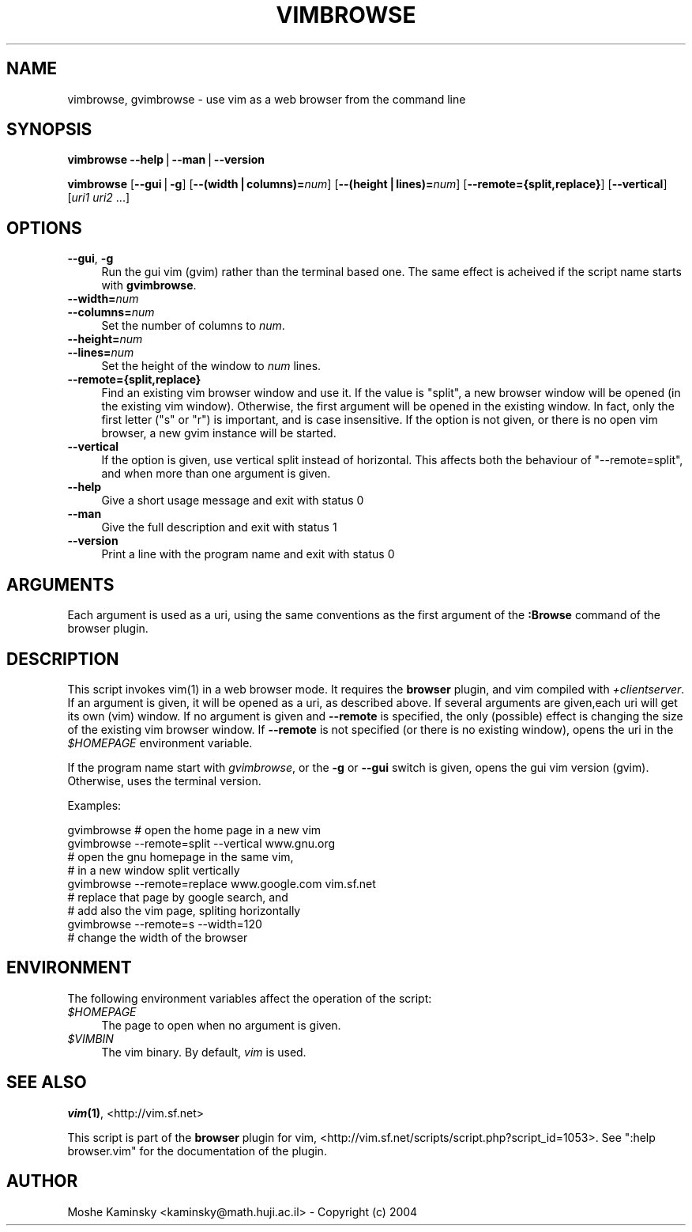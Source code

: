 .\" Automatically generated by Pod::Man v1.37, Pod::Parser v1.14
.\"
.\" Standard preamble:
.\" ========================================================================
.de Sh \" Subsection heading
.br
.if t .Sp
.ne 5
.PP
\fB\\$1\fR
.PP
..
.de Sp \" Vertical space (when we can't use .PP)
.if t .sp .5v
.if n .sp
..
.de Vb \" Begin verbatim text
.ft CW
.nf
.ne \\$1
..
.de Ve \" End verbatim text
.ft R
.fi
..
.\" Set up some character translations and predefined strings.  \*(-- will
.\" give an unbreakable dash, \*(PI will give pi, \*(L" will give a left
.\" double quote, and \*(R" will give a right double quote.  | will give a
.\" real vertical bar.  \*(C+ will give a nicer C++.  Capital omega is used to
.\" do unbreakable dashes and therefore won't be available.  \*(C` and \*(C'
.\" expand to `' in nroff, nothing in troff, for use with C<>.
.tr \(*W-|\(bv\*(Tr
.ds C+ C\v'-.1v'\h'-1p'\s-2+\h'-1p'+\s0\v'.1v'\h'-1p'
.ie n \{\
.    ds -- \(*W-
.    ds PI pi
.    if (\n(.H=4u)&(1m=24u) .ds -- \(*W\h'-12u'\(*W\h'-12u'-\" diablo 10 pitch
.    if (\n(.H=4u)&(1m=20u) .ds -- \(*W\h'-12u'\(*W\h'-8u'-\"  diablo 12 pitch
.    ds L" ""
.    ds R" ""
.    ds C` ""
.    ds C' ""
'br\}
.el\{\
.    ds -- \|\(em\|
.    ds PI \(*p
.    ds L" ``
.    ds R" ''
'br\}
.\"
.\" If the F register is turned on, we'll generate index entries on stderr for
.\" titles (.TH), headers (.SH), subsections (.Sh), items (.Ip), and index
.\" entries marked with X<> in POD.  Of course, you'll have to process the
.\" output yourself in some meaningful fashion.
.if \nF \{\
.    de IX
.    tm Index:\\$1\t\\n%\t"\\$2"
..
.    nr % 0
.    rr F
.\}
.\"
.\" For nroff, turn off justification.  Always turn off hyphenation; it makes
.\" way too many mistakes in technical documents.
.hy 0
.if n .na
.\"
.\" Accent mark definitions (@(#)ms.acc 1.5 88/02/08 SMI; from UCB 4.2).
.\" Fear.  Run.  Save yourself.  No user-serviceable parts.
.    \" fudge factors for nroff and troff
.if n \{\
.    ds #H 0
.    ds #V .8m
.    ds #F .3m
.    ds #[ \f1
.    ds #] \fP
.\}
.if t \{\
.    ds #H ((1u-(\\\\n(.fu%2u))*.13m)
.    ds #V .6m
.    ds #F 0
.    ds #[ \&
.    ds #] \&
.\}
.    \" simple accents for nroff and troff
.if n \{\
.    ds ' \&
.    ds ` \&
.    ds ^ \&
.    ds , \&
.    ds ~ ~
.    ds /
.\}
.if t \{\
.    ds ' \\k:\h'-(\\n(.wu*8/10-\*(#H)'\'\h"|\\n:u"
.    ds ` \\k:\h'-(\\n(.wu*8/10-\*(#H)'\`\h'|\\n:u'
.    ds ^ \\k:\h'-(\\n(.wu*10/11-\*(#H)'^\h'|\\n:u'
.    ds , \\k:\h'-(\\n(.wu*8/10)',\h'|\\n:u'
.    ds ~ \\k:\h'-(\\n(.wu-\*(#H-.1m)'~\h'|\\n:u'
.    ds / \\k:\h'-(\\n(.wu*8/10-\*(#H)'\z\(sl\h'|\\n:u'
.\}
.    \" troff and (daisy-wheel) nroff accents
.ds : \\k:\h'-(\\n(.wu*8/10-\*(#H+.1m+\*(#F)'\v'-\*(#V'\z.\h'.2m+\*(#F'.\h'|\\n:u'\v'\*(#V'
.ds 8 \h'\*(#H'\(*b\h'-\*(#H'
.ds o \\k:\h'-(\\n(.wu+\w'\(de'u-\*(#H)/2u'\v'-.3n'\*(#[\z\(de\v'.3n'\h'|\\n:u'\*(#]
.ds d- \h'\*(#H'\(pd\h'-\w'~'u'\v'-.25m'\f2\(hy\fP\v'.25m'\h'-\*(#H'
.ds D- D\\k:\h'-\w'D'u'\v'-.11m'\z\(hy\v'.11m'\h'|\\n:u'
.ds th \*(#[\v'.3m'\s+1I\s-1\v'-.3m'\h'-(\w'I'u*2/3)'\s-1o\s+1\*(#]
.ds Th \*(#[\s+2I\s-2\h'-\w'I'u*3/5'\v'-.3m'o\v'.3m'\*(#]
.ds ae a\h'-(\w'a'u*4/10)'e
.ds Ae A\h'-(\w'A'u*4/10)'E
.    \" corrections for vroff
.if v .ds ~ \\k:\h'-(\\n(.wu*9/10-\*(#H)'\s-2\u~\d\s+2\h'|\\n:u'
.if v .ds ^ \\k:\h'-(\\n(.wu*10/11-\*(#H)'\v'-.4m'^\v'.4m'\h'|\\n:u'
.    \" for low resolution devices (crt and lpr)
.if \n(.H>23 .if \n(.V>19 \
\{\
.    ds : e
.    ds 8 ss
.    ds o a
.    ds d- d\h'-1'\(ga
.    ds D- D\h'-1'\(hy
.    ds th \o'bp'
.    ds Th \o'LP'
.    ds ae ae
.    ds Ae AE
.\}
.rm #[ #] #H #V #F C
.\" ========================================================================
.\"
.IX Title "VIMBROWSE 1"
.TH VIMBROWSE 1 "2004-11-20" "perl v5.8.5" "User Contributed Perl Documentation"
.SH "NAME"
vimbrowse, gvimbrowse \- use vim as a web browser from the command line
.SH "SYNOPSIS"
.IX Header "SYNOPSIS"
\&\fBvimbrowse\fR \fB\-\-help\fR|\fB\-\-man\fR|\fB\-\-version\fR
.PP
\&\fBvimbrowse\fR [\fB\-\-gui\fR|\fB\-g\fR] [\fB\-\-(width|columns)=\fR\fInum\fR] 
[\fB\-\-(height|lines)=\fR\fInum\fR] [\fB\-\-remote={split,replace}\fR] [\fB\-\-vertical\fR] 
[\fIuri1\fR \fIuri2\fR ...]
.SH "OPTIONS"
.IX Header "OPTIONS"
.IP "\fB\-\-gui\fR, \fB\-g\fR" 4
.IX Item "--gui, -g"
Run the gui vim (gvim) rather than the terminal based one. The same effect is 
acheived if the script name starts with \fBgvimbrowse\fR.
.IP "\fB\-\-width=\fR\fInum\fR" 4
.IX Item "--width=num"
.PD 0
.IP "\fB\-\-columns=\fR\fInum\fR" 4
.IX Item "--columns=num"
.PD
Set the number of columns to \fInum\fR.
.IP "\fB\-\-height=\fR\fInum\fR" 4
.IX Item "--height=num"
.PD 0
.IP "\fB\-\-lines=\fR\fInum\fR" 4
.IX Item "--lines=num"
.PD
Set the height of the window to \fInum\fR lines.
.IP "\fB\-\-remote={split,replace}\fR" 4
.IX Item "--remote={split,replace}"
Find an existing vim browser window and use it. If the value is \f(CW\*(C`split\*(C'\fR, a 
new browser window will be opened (in the existing vim window). Otherwise, 
the first argument will be opened in the existing window. In fact, only the 
first letter (\f(CW\*(C`s\*(C'\fR or \f(CW\*(C`r\*(C'\fR) is important, and is case insensitive. If the 
option is not given, or there is no open vim browser, a new gvim instance 
will be started.
.IP "\fB\-\-vertical\fR" 4
.IX Item "--vertical"
If the option is given, use vertical split instead of horizontal. This 
affects both the behaviour of \f(CW\*(C`\-\-remote=split\*(C'\fR, and when more than one 
argument is given.
.IP "\fB\-\-help\fR" 4
.IX Item "--help"
Give a short usage message and exit with status 0
.IP "\fB\-\-man\fR" 4
.IX Item "--man"
Give the full description and exit with status 1
.IP "\fB\-\-version\fR" 4
.IX Item "--version"
Print a line with the program name and exit with status 0
.SH "ARGUMENTS"
.IX Header "ARGUMENTS"
Each argument is used as a uri, using the same conventions as the first 
argument of the \fB:Browse\fR command of the browser plugin.
.SH "DESCRIPTION"
.IX Header "DESCRIPTION"
This script invokes \f(CWvim(1)\fR in a web browser mode. It requires the 
\&\fBbrowser\fR plugin, and vim compiled with \fI+clientserver\fR. If an argument is 
given, it will be opened as a uri, as described above. If several arguments 
are given,each uri will get its own (vim) window. If no argument is given and 
\&\fB\-\-remote\fR is specified, the only (possible) effect is changing the size of 
the existing vim browser window. If \fB\-\-remote\fR is not specified (or there is 
no existing window), opens the uri in the \fI$HOMEPAGE\fR environment variable.
.PP
If the program name start with \fIgvimbrowse\fR, or the \fB\-g\fR or \fB\-\-gui\fR switch 
is given, opens the gui vim version (gvim). Otherwise, uses the terminal 
version.
.PP
Examples:
.PP
.Vb 9
\&    gvimbrowse        # open the home page in a new vim
\&    gvimbrowse --remote=split --vertical www.gnu.org
\&                        # open the gnu homepage in the same vim,
\&                        # in a new window split vertically
\&    gvimbrowse --remote=replace www.google.com vim.sf.net
\&                        # replace that page by google search, and
\&                        # add also the vim page, spliting horizontally
\&    gvimbrowse --remote=s --width=120
\&                        # change the width of the browser
.Ve
.SH "ENVIRONMENT"
.IX Header "ENVIRONMENT"
The following environment variables affect the operation of the script:
.IP "\fI$HOMEPAGE\fR" 4
.IX Item "$HOMEPAGE"
The page to open when no argument is given.
.IP "\fI$VIMBIN\fR" 4
.IX Item "$VIMBIN"
The vim binary. By default, \fIvim\fR is used.
.SH "SEE ALSO"
.IX Header "SEE ALSO"
\&\fB\f(BIvim\fB\|(1)\fR, <http://vim.sf.net>
.PP
This script is part of the \fBbrowser\fR plugin for vim, 
<http://vim.sf.net/scripts/script.php?script_id=1053>. See
\&\f(CW\*(C`:help browser.vim\*(C'\fR for the documentation of the plugin.
.SH "AUTHOR"
.IX Header "AUTHOR"
Moshe Kaminsky <kaminsky@math.huji.ac.il> \- Copyright (c) 2004
